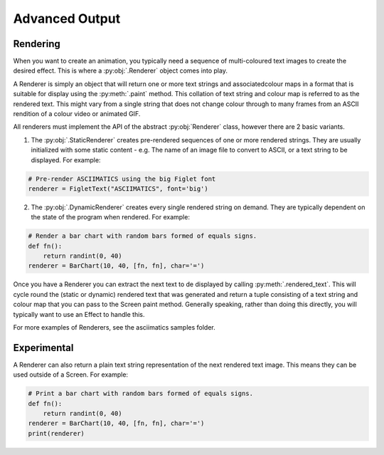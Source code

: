 Advanced Output
===============

Rendering
---------
When you want to create an animation, you typically need a sequence of multi-coloured text images to create the desired effect.  This is where a :py:obj:`.Renderer` object comes into play.

A Renderer is simply an object that will return one or more text strings and associatedcolour maps in a format that is suitable for display using the :py:meth:`.paint` method.  This collation of text string and colour map is referred to as the rendered text.  This might vary from a single string that does not change colour through to many frames from an ASCII rendition of a colour video or animated GIF.

All renderers must implement the API of the abstract :py:obj:`Renderer` class, however there are 2 basic variants.

1. The :py:obj:`.StaticRenderer` creates pre-rendered sequences of one or more rendered strings.  They are usually initialized with some static content - e.g. The name of an image file to convert to ASCII, or a text string to be displayed.  For example:

.. code-block:: python

    # Pre-render ASCIIMATICS using the big Figlet font
    renderer = FigletText("ASCIIMATICS", font='big')

2. The :py:obj:`.DynamicRenderer` creates every single rendered string on demand.  They are typically dependent on the state of the program when rendered.  For example:

.. code-block:: python

    # Render a bar chart with random bars formed of equals signs.
    def fn():
        return randint(0, 40)
    renderer = BarChart(10, 40, [fn, fn], char='=')

Once you have a Renderer you can extract the next text to de displayed by calling :py:meth:`.rendered_text`.  This will cycle round the (static or dynamic) rendered text that was generated and return a tuple consisting of a text string and colour map  that you can pass to the Screen paint method.  Generally speaking, rather than doing this directly, you will typically want to use an Effect to handle this.

For more examples of Renderers, see the asciimatics samples folder.

Experimental
------------
A Renderer can also return a plain text string representation of the next rendered text image.  This means they can be used outside of a Screen.  For example:

.. code-block:: python

    # Print a bar chart with random bars formed of equals signs.
    def fn():
        return randint(0, 40)
    renderer = BarChart(10, 40, [fn, fn], char='=')
    print(renderer)
